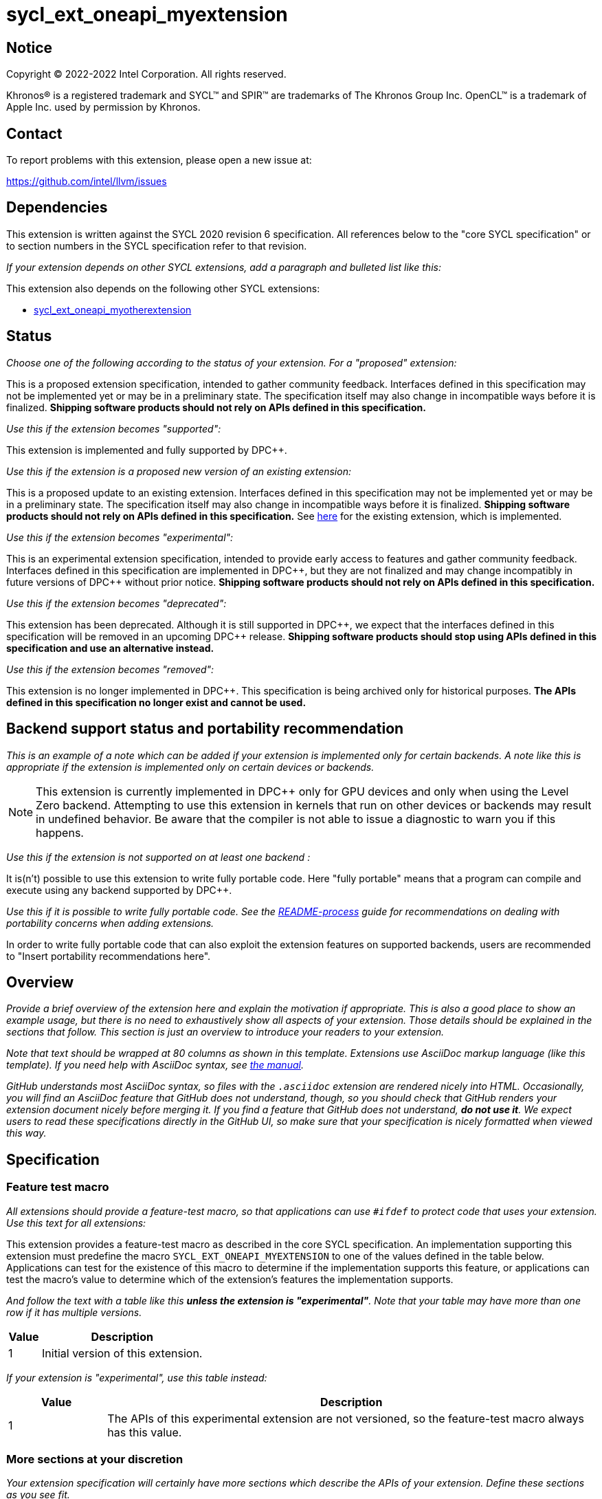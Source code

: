 = sycl_ext_oneapi_myextension

:source-highlighter: coderay
:coderay-linenums-mode: table

// This section needs to be after the document title.
:doctype: book
:toc2:
:toc: left
:encoding: utf-8
:lang: en
:dpcpp: pass:[DPC++]

// Set the default source code type in this document to C++,
// for syntax highlighting purposes.  This is needed because
// docbook uses c++ and html5 uses cpp.
:language: {basebackend@docbook:c++:cpp}


== Notice

[%hardbreaks]
Copyright (C) 2022-2022 Intel Corporation.  All rights reserved.

Khronos(R) is a registered trademark and SYCL(TM) and SPIR(TM) are trademarks
of The Khronos Group Inc.  OpenCL(TM) is a trademark of Apple Inc. used by
permission by Khronos.


== Contact

To report problems with this extension, please open a new issue at:

https://github.com/intel/llvm/issues


== Dependencies

This extension is written against the SYCL 2020 revision 6 specification.  All
references below to the "core SYCL specification" or to section numbers in the
SYCL specification refer to that revision.

_If your extension depends on other SYCL extensions, add a paragraph and
bulleted list like this:_

This extension also depends on the following other SYCL extensions:

* link:../supported/sycl_ext_oneapi_myotherextension.asciidoc[
  sycl_ext_oneapi_myotherextension]


== Status

_Choose one of the following according to the status of your extension.
For a "proposed" extension:_

This is a proposed extension specification, intended to gather community
feedback.  Interfaces defined in this specification may not be implemented yet
or may be in a preliminary state.  The specification itself may also change in
incompatible ways before it is finalized.  *Shipping software products should
not rely on APIs defined in this specification.*

_Use this if the extension becomes "supported":_

This extension is implemented and fully supported by {dpcpp}.

_Use this if the extension is a proposed new version of an existing extension:_

This is a proposed update to an existing extension.  Interfaces defined in this
specification may not be implemented yet or may be in a preliminary state.  The
specification itself may also change in incompatible ways before it is
finalized.  *Shipping software products should not rely on APIs defined in this
specification.*  See
link:../supported/sycl_ext_oneapi_myextension.asciidoc[here] for the existing
extension, which is implemented.

_Use this if the extension becomes "experimental":_

This is an experimental extension specification, intended to provide early
access to features and gather community feedback.  Interfaces defined in this
specification are implemented in {dpcpp}, but they are not finalized and may
change incompatibly in future versions of {dpcpp} without prior notice.
*Shipping software products should not rely on APIs defined in this
specification.*

_Use this if the extension becomes "deprecated":_

This extension has been deprecated.  Although it is still supported in {dpcpp},
we expect that the interfaces defined in this specification will be removed in
an upcoming {dpcpp} release.  *Shipping software products should stop using
APIs defined in this specification and use an alternative instead.*

_Use this if the extension becomes "removed":_

This extension is no longer implemented in {dpcpp}.  This specification is
being archived only for historical purposes.  *The APIs defined in this
specification no longer exist and cannot be used.*

== Backend support status and portability recommendation

_This is an example of a note which can be added if your extension is
implemented only for certain backends.  A note like this is appropriate if the
extension is implemented only on certain devices or backends._

[NOTE]
====
This extension is currently implemented in {dpcpp} only for GPU devices and
only when using the Level Zero backend.  Attempting to use this extension in
kernels that run on other devices or backends may result in undefined behavior.
Be aware that the compiler is not able to issue a diagnostic to warn you if
this happens.
====

_Use this if the extension is not supported on at least one backend :_

It is(n't) possible to use this extension to write fully portable code.
Here "fully portable" means that a program can compile and execute using
any backend supported by DPC++.

_Use this if it is possible to write fully portable code. See
the link:.README-process.md[README-process] guide for recommendations on
dealing with portability concerns when adding extensions._

In order to write fully portable code that can also exploit the extension
features on supported backends, users are recommended to "Insert portability
recommendations here".

== Overview

_Provide a brief overview of the extension here and explain the motivation if
appropriate.  This is also a good place to show an example usage, but there is
no need to exhaustively show all aspects of your extension.  Those details
should be explained in the sections that follow.  This section is just an
overview to introduce your readers to your extension._

_Note that text should be wrapped at 80 columns as shown in this template.
Extensions use AsciiDoc markup language (like this template).  If you need help
with AsciiDoc syntax, see
https://docs.asciidoctor.org/asciidoc/latest[the manual]._

_GitHub understands most AsciiDoc syntax, so files with the `.asciidoc`
extension are rendered nicely into HTML.  Occasionally, you will find an
AsciiDoc feature that GitHub does not understand, though, so you should check
that GitHub renders your extension document nicely before merging it.  If you
find a feature that GitHub does not understand, *do not use it*.  We expect
users to read these specifications directly in the GitHub UI, so make sure that
your specification is nicely formatted when viewed this way._


== Specification

=== Feature test macro

_All extensions should provide a feature-test macro, so that applications
can use `#ifdef` to protect code that uses your extension.  Use this text
for all extensions:_

This extension provides a feature-test macro as described in the core SYCL
specification.  An implementation supporting this extension must predefine the
macro `SYCL_EXT_ONEAPI_MYEXTENSION` to one of the values defined in the table
below.  Applications can test for the existence of this macro to determine if
the implementation supports this feature, or applications can test the macro's
value to determine which of the extension's features the implementation
supports.

_And follow the text with a table like this *unless the extension is
"experimental"*.  Note that your table may have more than one row if it
has multiple versions._

[%header,cols="1,5"]
|===
|Value
|Description

|1
|Initial version of this extension.
|===

_If your extension is "experimental", use this table instead:_

[%header,cols="1,5"]
|===
|Value
|Description

|1
|The APIs of this experimental extension are not versioned, so the
 feature-test macro always has this value.
|===

=== More sections at your discretion

_Your extension specification will certainly have more sections which describe
the APIs of your extension.  Define these sections as you see fit._

_As a general rule, do not describe *how* you will change the core SYCL
specification.  For example, there is no need to say something like "Add the
following paragraph to section 4.6.7 of the core SYCL specification ..."
Instead, just describe the semantics and APIs of the extension itself.  We will
figure out later how to change the core SYCL specification if the extension is
adopted._

_There may be times when an extension adds a new member function to an existing
SYCL class or a new enumerator to an existing SYCL enumeration.  In cases like
these, say something like:_

> This extension adds the following new member function to the SYCL `queue`
> class:
>
> ```
> class queue {
>   void ext_oneapi_myfunction();
> };
> ```

_Avoid unnecessary duplication of core SYCL APIs.  For example, there is no
need to list the existing member functions in `queue` if your extension adds a
new member function.  Duplication like this can be troublesome if something in
the core SYCL specification changes later._


== Implementation notes

This non-normative section provides information about one possible
implementation of this extension.  It is not part of the specification of the
extension's API.

_This section is not normally needed, but occasionally a "proposed" extension
will contains some notes about the intended implementation.  If so, add this
section, and include the text in the first paragraph above indicating that the
section is non-normative.  Follow that paragraph with whatever implementation
notes you think are necessary.  Usually, this section will be removed by the
time the extension is implemented, and a more detailed {dpcpp} design document
will be written instead._


== Issues

_Sometimes there will be unresolved issues in a "proposed" extension.  If this
is the case, add an "Issues" section towards the end of the document, and list
each issue._
